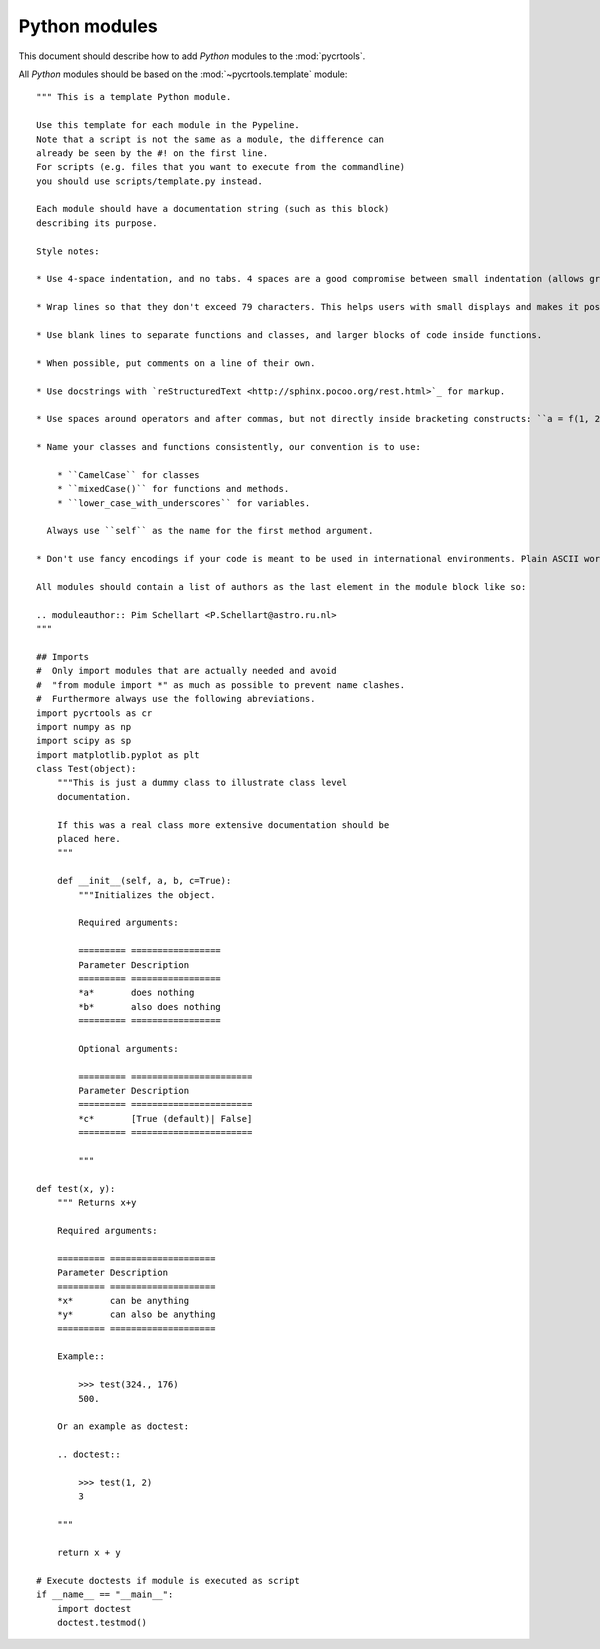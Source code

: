 .. _python_level:

==============
Python modules
==============

This document should describe how to add *Python* modules to the :mod:`pycrtools`.

All *Python* modules should be based on the :mod:`~pycrtools.template` module::

    """ This is a template Python module.
    
    Use this template for each module in the Pypeline.
    Note that a script is not the same as a module, the difference can
    already be seen by the #! on the first line.
    For scripts (e.g. files that you want to execute from the commandline)
    you should use scripts/template.py instead.
    
    Each module should have a documentation string (such as this block)
    describing its purpose.
    
    Style notes:
    
    * Use 4-space indentation, and no tabs. 4 spaces are a good compromise between small indentation (allows greater nesting depth) and large indentation (easier to read). Tabs introduce confusion, and are best left out.
    
    * Wrap lines so that they don't exceed 79 characters. This helps users with small displays and makes it possible to have several code files side-by-side on larger displays.
    
    * Use blank lines to separate functions and classes, and larger blocks of code inside functions.
    
    * When possible, put comments on a line of their own.
    
    * Use docstrings with `reStructuredText <http://sphinx.pocoo.org/rest.html>`_ for markup.
    
    * Use spaces around operators and after commas, but not directly inside bracketing constructs: ``a = f(1, 2) + g(3, 4)``.
    
    * Name your classes and functions consistently, our convention is to use:
    
        * ``CamelCase`` for classes
        * ``mixedCase()`` for functions and methods.
        * ``lower_case_with_underscores`` for variables.
    
      Always use ``self`` as the name for the first method argument.
    
    * Don't use fancy encodings if your code is meant to be used in international environments. Plain ASCII works best in any case.
    
    All modules should contain a list of authors as the last element in the module block like so:
    
    .. moduleauthor:: Pim Schellart <P.Schellart@astro.ru.nl>
    """
    
    ## Imports
    #  Only import modules that are actually needed and avoid
    #  "from module import *" as much as possible to prevent name clashes.
    #  Furthermore always use the following abreviations.
    import pycrtools as cr
    import numpy as np
    import scipy as sp
    import matplotlib.pyplot as plt
    class Test(object):
        """This is just a dummy class to illustrate class level
        documentation.
    
        If this was a real class more extensive documentation should be
        placed here.
        """
    
        def __init__(self, a, b, c=True):
            """Initializes the object.
    
            Required arguments:
            
            ========= =================
            Parameter Description
            ========= =================
            *a*       does nothing
            *b*       also does nothing
            ========= =================
    
            Optional arguments:
            
            ========= =======================
            Parameter Description
            ========= =======================
            *c*       [True (default)| False]
            ========= =======================
    
            """
    
    def test(x, y):
        """ Returns x+y
    
        Required arguments:
        
        ========= ====================
        Parameter Description
        ========= ====================
        *x*       can be anything
        *y*       can also be anything
        ========= ====================
    
        Example::
    
            >>> test(324., 176)
            500.
    
        Or an example as doctest:
    
        .. doctest::
    
            >>> test(1, 2)
            3
    
        """
    
        return x + y

    # Execute doctests if module is executed as script
    if __name__ == "__main__":
        import doctest
        doctest.testmod()

